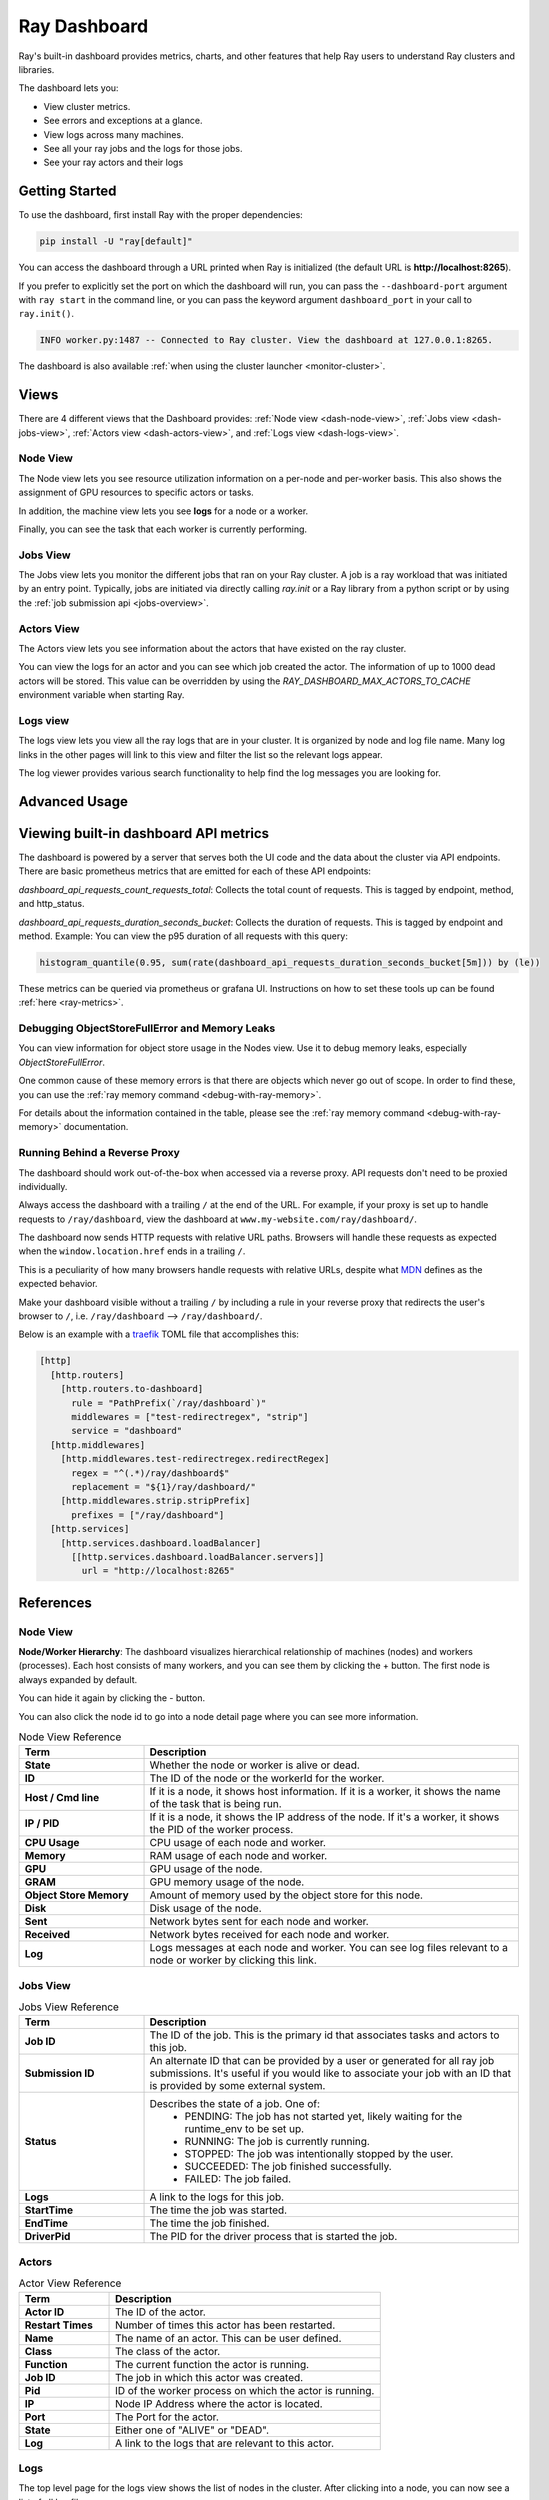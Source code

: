 .. _ray-dashboard:

Ray Dashboard
=============
Ray's built-in dashboard provides metrics, charts, and other features that help
Ray users to understand Ray clusters and libraries.

The dashboard lets you:

- View cluster metrics.
- See errors and exceptions at a glance.
- View logs across many machines.
- See all your ray jobs and the logs for those jobs.
- See your ray actors and their logs

Getting Started
---------------

To use the dashboard, first install Ray with the proper dependencies:

.. code-block:: bash

  pip install -U "ray[default]"

You can access the dashboard through a URL printed when Ray is initialized (the default URL is **http://localhost:8265**).

If you prefer to explicitly set the port on which the dashboard will run, you can pass
the ``--dashboard-port`` argument with ``ray start`` in the command line, or you can pass the
keyword argument ``dashboard_port`` in your call to ``ray.init()``.

.. code-block:: text

  INFO worker.py:1487 -- Connected to Ray cluster. View the dashboard at 127.0.0.1:8265.

The dashboard is also available :ref:`when using the cluster launcher <monitor-cluster>`.

Views
-----

There are 4 different views that the Dashboard provides: :ref:`Node view <dash-node-view>`,
:ref:`Jobs view <dash-jobs-view>`, :ref:`Actors view <dash-actors-view>`, and :ref:`Logs view <dash-logs-view>`.

.. image:: https://raw.githubusercontent.com/ray-project/Images/master/docs/new-dashboard/overview.png
    :align: center
    :width: 20%

.. _dash-node-view:

Node View
~~~~~~~~~

The Node view lets you see resource utilization information on a per-node and per-worker basis.
This also shows the assignment of GPU resources to specific actors or tasks.

In addition, the machine view lets you see **logs** for a node or a worker.

Finally, you can see the task that each worker is currently performing.

.. image:: https://raw.githubusercontent.com/ray-project/Images/master/docs/new-dashboard/nodes.png
   :align: center


.. _dash-jobs-view:

Jobs View
~~~~~~~~~

The Jobs view lets you monitor the different jobs that ran on your Ray cluster.
A job is a ray workload that was initiated by an entry point.
Typically, jobs are initiated via directly calling `ray.init` or a Ray library from a python script or by using the :ref:`job submission api <jobs-overview>`.


.. image:: https://raw.githubusercontent.com/ray-project/Images/master/docs/new-dashboard/jobs.png
    :align: center


.. _dash-actors-view:

Actors View
~~~~~~~~~~~

The Actors view lets you see information about the actors that have existed on the ray cluster.

You can view the logs for an actor and you can see which job created the actor.
The information of up to 1000 dead actors will be stored.
This value can be overridden by using the `RAY_DASHBOARD_MAX_ACTORS_TO_CACHE` environment variable
when starting Ray.

.. image:: https://raw.githubusercontent.com/ray-project/Images/master/docs/new-dashboard/actors.png
    :align: center

.. _dash-logs-view:

Logs view
~~~~~~~~~~
The logs view lets you view all the ray logs that are in your cluster. It is organized by node and log file name. Many log links in the other pages will link to this view and filter the list so the relevant logs appear.

.. image:: https://raw.githubusercontent.com/ray-project/Images/master/docs/new-dashboard/logs.png
    :align: center

The log viewer provides various search functionality to help find the log messages you are looking for.

.. image:: https://raw.githubusercontent.com/ray-project/Images/master/docs/new-dashboard/logs-content.png
    :align: center

Advanced Usage
--------------

Viewing built-in dashboard API metrics
--------------------------------------
The dashboard is powered by a server that serves both the UI code and the data about the cluster via API endpoints.
There are basic prometheus metrics that are emitted for each of these API endpoints:

`dashboard_api_requests_count_requests_total`: Collects the total count of requests. This is tagged by endpoint, method, and http_status.

`dashboard_api_requests_duration_seconds_bucket`: Collects the duration of requests. This is tagged by endpoint and method.
Example: You can view the p95 duration of all requests with this query:

.. code-block:: text

  histogram_quantile(0.95, sum(rate(dashboard_api_requests_duration_seconds_bucket[5m])) by (le))

These metrics can be queried via prometheus or grafana UI. Instructions on how to set these tools up can be found :ref:`here <ray-metrics>`.

Debugging ObjectStoreFullError and Memory Leaks
~~~~~~~~~~~~~~~~~~~~~~~~~~~~~~~~~~~~~~~~~~~~~~~
You can view information for object store usage in the Nodes view.
Use it to debug memory leaks, especially `ObjectStoreFullError`.

One common cause of these memory errors is that there are objects which never go out of scope.
In order to find these, you can use the :ref:`ray memory command <debug-with-ray-memory>`.

For details about the information contained in the table, please see the :ref:`ray memory command <debug-with-ray-memory>` documentation.


Running Behind a Reverse Proxy
~~~~~~~~~~~~~~~~~~~~~~~~~~~~~~
The dashboard should work out-of-the-box when accessed via a reverse proxy. API requests don't need to be proxied individually.

Always access the dashboard with a trailing ``/`` at the end of the URL.
For example, if your proxy is set up to handle requests to ``/ray/dashboard``, view the dashboard at ``www.my-website.com/ray/dashboard/``.

The dashboard now sends HTTP requests with relative URL paths. Browsers will handle these requests as expected when the ``window.location.href`` ends in a trailing ``/``.

This is a peculiarity of how many browsers handle requests with relative URLs, despite what `MDN <https://developer.mozilla.org/en-US/docs/Learn/Common_questions/What_is_a_URL#examples_of_relative_urls>`_
defines as the expected behavior.

Make your dashboard visible without a trailing ``/`` by including a rule in your reverse proxy that
redirects the user's browser to ``/``, i.e. ``/ray/dashboard`` --> ``/ray/dashboard/``.

Below is an example with a `traefik <https://doc.traefik.io/traefik/getting-started/quick-start/>`_ TOML file that accomplishes this:

.. code-block:: yaml

  [http]
    [http.routers]
      [http.routers.to-dashboard]
        rule = "PathPrefix(`/ray/dashboard`)"
        middlewares = ["test-redirectregex", "strip"]
        service = "dashboard"
    [http.middlewares]
      [http.middlewares.test-redirectregex.redirectRegex]
        regex = "^(.*)/ray/dashboard$"
        replacement = "${1}/ray/dashboard/"
      [http.middlewares.strip.stripPrefix]
        prefixes = ["/ray/dashboard"]
    [http.services]
      [http.services.dashboard.loadBalancer]
        [[http.services.dashboard.loadBalancer.servers]]
          url = "http://localhost:8265"

References
----------

Node View
~~~~~~~~~

**Node/Worker Hierarchy**: The dashboard visualizes hierarchical relationship of
machines (nodes) and workers (processes). Each host consists of many workers, and
you can see them by clicking the + button. The first node is always expanded by default.

.. image:: https://raw.githubusercontent.com/ray-project/Images/master/docs/new-dashboard/nodes-view-expand.png
    :align: center

You can hide it again by clicking the - button.

.. image:: https://raw.githubusercontent.com/ray-project/Images/master/docs/new-dashboard/node-detail.png
    :align: center

You can also click the node id to go into a node detail page where you can see more information.


.. list-table:: Node View Reference
  :widths: 25 75
  :header-rows: 1

  * - Term
    - Description
  * - **State**
    - Whether the node or worker is alive or dead.
  * - **ID**
    - The ID of the node or the workerId for the worker.
  * - **Host / Cmd line**
    - If it is a node, it shows host information. If it is a worker, it shows the name of the task that is being run.
  * - **IP / PID**
    - If it is a node, it shows the IP address of the node. If it's a worker, it shows the PID of the worker process.
  * - **CPU Usage**
    - CPU usage of each node and worker.
  * - **Memory**
    - RAM usage of each node and worker.
  * - **GPU**
    - GPU usage of the node.
  * - **GRAM**
    - GPU memory usage of the node.
  * - **Object Store Memory**
    - Amount of memory used by the object store for this node.
  * - **Disk**
    - Disk usage of the node.
  * - **Sent**
    - Network bytes sent for each node and worker.
  * - **Received**
    - Network bytes received for each node and worker.
  * - **Log**
    - Logs messages at each node and worker. You can see log files relevant to a node or worker by clicking this link.


Jobs View
~~~~~~~~~

.. list-table:: Jobs View Reference
  :widths: 25 75
  :header-rows: 1

  * - Term
    - Description
  * - **Job ID**
    - The ID of the job. This is the primary id that associates tasks and actors to this job.
  * - **Submission ID**
    - An alternate ID that can be provided by a user or generated for all ray job submissions.
      It's useful if you would like to associate your job with an ID that is provided by some external system.
  * - **Status**
    - Describes the state of a job. One of:
        * PENDING: The job has not started yet, likely waiting for the runtime_env to be set up.
        * RUNNING: The job is currently running.
        * STOPPED: The job was intentionally stopped by the user.
        * SUCCEEDED: The job finished successfully.
        * FAILED: The job failed.
  * - **Logs**
    - A link to the logs for this job.
  * - **StartTime**
    - The time the job was started.
  * - **EndTime**
    - The time the job finished.
  * - **DriverPid**
    - The PID for the driver process that is started the job.

Actors
~~~~~~

.. list-table:: Actor View Reference
  :widths: 25 75
  :header-rows: 1

  * - Term
    - Description
  * - **Actor ID**
    - The ID of the actor.
  * - **Restart Times**
    - Number of times this actor has been restarted.
  * - **Name**
    - The name of an actor. This can be user defined.
  * - **Class**
    - The class of the actor.
  * - **Function**
    - The current function the actor is running.
  * - **Job ID**
    - The job in which this actor was created.
  * - **Pid**
    - ID of the worker process on which the actor is running.
  * - **IP**
    - Node IP Address where the actor is located.
  * - **Port**
    - The Port for the actor.
  * - **State**
    - Either one of "ALIVE" or "DEAD".
  * - **Log**
    - A link to the logs that are relevant to this actor.

Logs
~~~~
The top level page for the logs view shows the list of nodes in the cluster. After clicking into a node, you can now see a list of all log files.

Details of the different log files can be found here: :ref:`ray-logging`.

